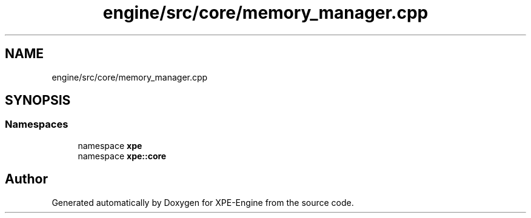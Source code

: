 .TH "engine/src/core/memory_manager.cpp" 3 "Version 0.1" "XPE-Engine" \" -*- nroff -*-
.ad l
.nh
.SH NAME
engine/src/core/memory_manager.cpp
.SH SYNOPSIS
.br
.PP
.SS "Namespaces"

.in +1c
.ti -1c
.RI "namespace \fBxpe\fP"
.br
.ti -1c
.RI "namespace \fBxpe::core\fP"
.br
.in -1c
.SH "Author"
.PP 
Generated automatically by Doxygen for XPE-Engine from the source code\&.
